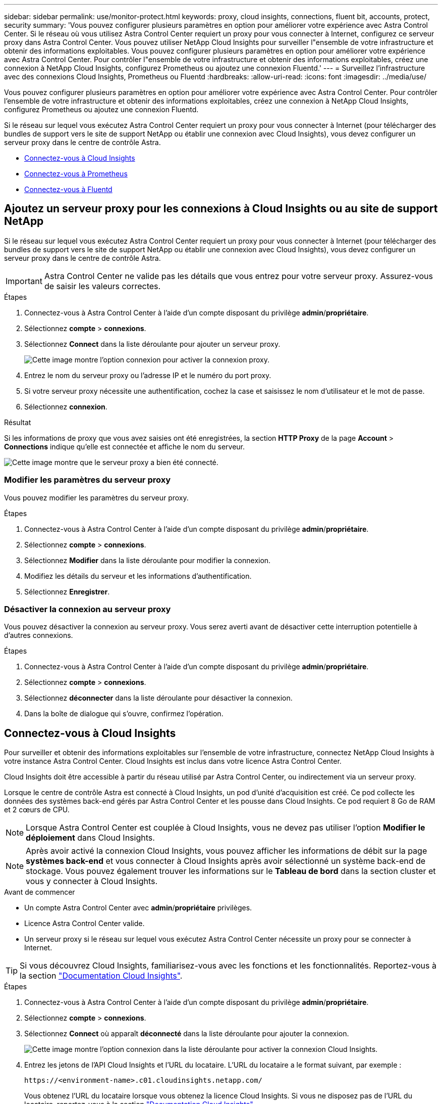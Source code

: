 ---
sidebar: sidebar 
permalink: use/monitor-protect.html 
keywords: proxy, cloud insights, connections, fluent bit, accounts, protect, security 
summary: 'Vous pouvez configurer plusieurs paramètres en option pour améliorer votre expérience avec Astra Control Center. Si le réseau où vous utilisez Astra Control Center requiert un proxy pour vous connecter à Internet, configurez ce serveur proxy dans Astra Control Center. Vous pouvez utiliser NetApp Cloud Insights pour surveiller l"ensemble de votre infrastructure et obtenir des informations exploitables. Vous pouvez configurer plusieurs paramètres en option pour améliorer votre expérience avec Astra Control Center. Pour contrôler l"ensemble de votre infrastructure et obtenir des informations exploitables, créez une connexion à NetApp Cloud Insights, configurez Prometheus ou ajoutez une connexion Fluentd.' 
---
= Surveillez l'infrastructure avec des connexions Cloud Insights, Prometheus ou Fluentd
:hardbreaks:
:allow-uri-read: 
:icons: font
:imagesdir: ../media/use/


[role="lead"]
Vous pouvez configurer plusieurs paramètres en option pour améliorer votre expérience avec Astra Control Center. Pour contrôler l'ensemble de votre infrastructure et obtenir des informations exploitables, créez une connexion à NetApp Cloud Insights, configurez Prometheus ou ajoutez une connexion Fluentd.

Si le réseau sur lequel vous exécutez Astra Control Center requiert un proxy pour vous connecter à Internet (pour télécharger des bundles de support vers le site de support NetApp ou établir une connexion avec Cloud Insights), vous devez configurer un serveur proxy dans le centre de contrôle Astra.

* <<Connectez-vous à Cloud Insights>>
* <<Connectez-vous à Prometheus>>
* <<Connectez-vous à Fluentd>>




== Ajoutez un serveur proxy pour les connexions à Cloud Insights ou au site de support NetApp

Si le réseau sur lequel vous exécutez Astra Control Center requiert un proxy pour vous connecter à Internet (pour télécharger des bundles de support vers le site de support NetApp ou établir une connexion avec Cloud Insights), vous devez configurer un serveur proxy dans le centre de contrôle Astra.


IMPORTANT: Astra Control Center ne valide pas les détails que vous entrez pour votre serveur proxy. Assurez-vous de saisir les valeurs correctes.

.Étapes
. Connectez-vous à Astra Control Center à l'aide d'un compte disposant du privilège *admin*/*propriétaire*.
. Sélectionnez *compte* > *connexions*.
. Sélectionnez *Connect* dans la liste déroulante pour ajouter un serveur proxy.
+
image:proxy-connect.png["Cette image montre l'option connexion pour activer la connexion proxy."]

. Entrez le nom du serveur proxy ou l'adresse IP et le numéro du port proxy.
. Si votre serveur proxy nécessite une authentification, cochez la case et saisissez le nom d'utilisateur et le mot de passe.
. Sélectionnez *connexion*.


.Résultat
Si les informations de proxy que vous avez saisies ont été enregistrées, la section *HTTP Proxy* de la page *Account* > *Connections* indique qu'elle est connectée et affiche le nom du serveur.

image:proxy-new.png["Cette image montre que le serveur proxy a bien été connecté."]



=== Modifier les paramètres du serveur proxy

Vous pouvez modifier les paramètres du serveur proxy.

.Étapes
. Connectez-vous à Astra Control Center à l'aide d'un compte disposant du privilège *admin*/*propriétaire*.
. Sélectionnez *compte* > *connexions*.
. Sélectionnez *Modifier* dans la liste déroulante pour modifier la connexion.
. Modifiez les détails du serveur et les informations d'authentification.
. Sélectionnez *Enregistrer*.




=== Désactiver la connexion au serveur proxy

Vous pouvez désactiver la connexion au serveur proxy. Vous serez averti avant de désactiver cette interruption potentielle à d'autres connexions.

.Étapes
. Connectez-vous à Astra Control Center à l'aide d'un compte disposant du privilège *admin*/*propriétaire*.
. Sélectionnez *compte* > *connexions*.
. Sélectionnez *déconnecter* dans la liste déroulante pour désactiver la connexion.
. Dans la boîte de dialogue qui s'ouvre, confirmez l'opération.




== Connectez-vous à Cloud Insights

Pour surveiller et obtenir des informations exploitables sur l'ensemble de votre infrastructure, connectez NetApp Cloud Insights à votre instance Astra Control Center. Cloud Insights est inclus dans votre licence Astra Control Center.

Cloud Insights doit être accessible à partir du réseau utilisé par Astra Control Center, ou indirectement via un serveur proxy.

Lorsque le centre de contrôle Astra est connecté à Cloud Insights, un pod d'unité d'acquisition est créé. Ce pod collecte les données des systèmes back-end gérés par Astra Control Center et les pousse dans Cloud Insights. Ce pod requiert 8 Go de RAM et 2 cœurs de CPU.


NOTE: Lorsque Astra Control Center est couplée à Cloud Insights, vous ne devez pas utiliser l'option *Modifier le déploiement* dans Cloud Insights. 


NOTE: Après avoir activé la connexion Cloud Insights, vous pouvez afficher les informations de débit sur la page *systèmes back-end* et vous connecter à Cloud Insights après avoir sélectionné un système back-end de stockage. Vous pouvez également trouver les informations sur le *Tableau de bord* dans la section cluster et vous y connecter à Cloud Insights.

.Avant de commencer
* Un compte Astra Control Center avec *admin*/*propriétaire* privilèges.
* Licence Astra Control Center valide.
* Un serveur proxy si le réseau sur lequel vous exécutez Astra Control Center nécessite un proxy pour se connecter à Internet.



TIP: Si vous découvrez Cloud Insights, familiarisez-vous avec les fonctions et les fonctionnalités. Reportez-vous à la section link:https://docs.netapp.com/us-en/cloudinsights/index.html["Documentation Cloud Insights"^].

.Étapes
. Connectez-vous à Astra Control Center à l'aide d'un compte disposant du privilège *admin*/*propriétaire*.
. Sélectionnez *compte* > *connexions*.
. Sélectionnez *Connect* où apparaît *déconnecté* dans la liste déroulante pour ajouter la connexion.
+
image:ci-connect.png["Cette image montre l'option connexion dans la liste déroulante pour activer la connexion Cloud Insights."]

. Entrez les jetons de l'API Cloud Insights et l'URL du locataire. L'URL du locataire a le format suivant, par exemple :
+
[listing]
----
https://<environment-name>.c01.cloudinsights.netapp.com/
----
+
Vous obtenez l'URL du locataire lorsque vous obtenez la licence Cloud Insights. Si vous ne disposez pas de l'URL du locataire, reportez-vous à la section link:https://docs.netapp.com/us-en/cloudinsights/task_cloud_insights_onboarding_1.html["Documentation Cloud Insights"^].

+
.. Pour obtenir le link:https://docs.netapp.com/us-en/cloudinsights/API_Overview.html#api-access-tokens["Jeton API"^], Connectez-vous à l'URL de votre locataire Cloud Insights.
.. Dans Cloud Insights, générez un jeton d'accès à l'API *lecture/écriture* et un jeton d'accès à l'API *lecture seule* en cliquant sur *Admin* > *API Access*.
+
image:cloud-insights-api.png["Cette image montre la page de génération de jetons de l'API Cloud Insights."]

.. Copiez la clé *lecture seule*. Vous devrez la coller dans la fenêtre du centre de contrôle Astra pour activer la connexion Cloud Insights. Pour les autorisations de clé de token d'accès à l'API de lecture, sélectionnez : actifs, alertes, unité d'acquisition et collecte de données.
.. Copiez la clé *lecture/écriture*. Vous devrez le coller dans la fenêtre Centre de contrôle Astra *connexion Cloud Insights*. Pour les autorisations de clé de token d'accès à l'API Read/Write, sélectionnez : data ingestion, gestion des journaux, unité d'acquisition et collecte de données.
+

NOTE: Nous vous recommandons de générer une clé *lecture seule* et une clé *lecture/écriture*, et de ne pas utiliser la même clé à ces deux fins. Par défaut, la période d'expiration du token est définie sur un an. Nous vous recommandons de conserver la sélection par défaut pour donner au token la durée maximale avant son expiration. Si votre jeton expire, la télémétrie s'arrête.

.. Collez les clés que vous avez copiées de Cloud Insights dans le centre de contrôle Astra.


. Sélectionnez *connexion*.



IMPORTANT: Après avoir sélectionné *connexion,* l'état de la connexion devient *en attente* dans la section *Cloud Insights* de la page *compte* > *connexions*. Il peut y avoir quelques minutes pour que la connexion soit activée et que l'état passe à *Connected*.


NOTE: Pour passer facilement entre le centre de contrôle Astra et les interfaces utilisateur Cloud Insights, assurez-vous d'être connecté aux deux.



=== Afficher les données dans Cloud Insights

Si la connexion a réussi, la section *Cloud Insights* de la page *compte* > *connexions* indique qu'elle est connectée et affiche l'URL du locataire. Vous pouvez accéder à Cloud Insights pour consulter les données reçues et affichées avec succès.

image:cloud-insights.png["Cette image montre la connexion Cloud Insights activée dans l'interface utilisateur du centre de contrôle Astra."]

Si la connexion a échoué pour une raison quelconque, l'état indique *FAILED*. Vous pouvez trouver la raison de l'échec sous *Notifications* en haut à droite de l'interface utilisateur.

image:cloud-insights-notifications.png["Cette image affiche le message d'erreur en cas d'échec de la connexion Cloud Insights."]

Vous pouvez également trouver les mêmes informations sous *compte* > *Notifications*.

À partir du Centre de contrôle Astra, vous pouvez afficher les informations sur le débit sur la page *Backends* et vous connecter à Cloud Insights à partir d'ici après avoir sélectionné un back-end de stockage.image:throughput.png["Cette image montre les informations de débit sur la page Backends dans Astra Control Center."]

Pour accéder directement à Cloud Insights, sélectionnez l'icône *Cloud Insights* située en regard de l'image de metrics.

Vous pouvez également trouver les informations sur le *Dashboard*.

image:dashboard-ci.png["Cette image affiche l'icône Cloud Insights sur le tableau de bord."]


IMPORTANT: Après l'activation de la connexion Cloud Insights, si vous supprimez les systèmes back-end ajoutés dans Astra Control Center, le système back-end cesse de créer des rapports avec Cloud Insights.



=== Modifier la connexion Cloud Insights

Vous pouvez modifier la connexion Cloud Insights.


NOTE: Vous pouvez uniquement modifier les clés API. Pour modifier l'URL du locataire Cloud Insights, nous vous recommandons de déconnecter la connexion Cloud Insights et de vous connecter à la nouvelle URL.

.Étapes
. Connectez-vous à Astra Control Center à l'aide d'un compte disposant du privilège *admin*/*propriétaire*.
. Sélectionnez *compte* > *connexions*.
. Sélectionnez *Modifier* dans la liste déroulante pour modifier la connexion.
. Modifiez les paramètres de connexion Cloud Insights.
. Sélectionnez *Enregistrer*.




=== Désactiver la connexion Cloud Insights

Vous pouvez désactiver la connexion Cloud Insights pour un cluster Kubernetes géré par Astra Control Center. La désactivation de la connexion Cloud Insights ne supprime pas les données de télémétrie déjà chargées sur Cloud Insights.

.Étapes
. Connectez-vous à Astra Control Center à l'aide d'un compte disposant du privilège *admin*/*propriétaire*.
. Sélectionnez *compte* > *connexions*.
. Sélectionnez *déconnecter* dans la liste déroulante pour désactiver la connexion.
. Dans la boîte de dialogue qui s'ouvre, confirmez l'opération. Après avoir confirmé l'opération, sur la page *compte* > *connexions*, l'état Cloud Insights devient *en attente*. Le changement d'état prend quelques minutes à *déconnecté*.




== Connectez-vous à Prometheus

Vous pouvez surveiller les données du centre de contrôle Astra avec Prometheus. Vous pouvez configurer Prometheus pour collecter des metrics à partir du terminal de metrics du cluster Kubernetes. Par ailleurs, vous pouvez utiliser Prometheus pour visualiser les données.

Pour plus d'informations sur l'utilisation de Prometheus, consultez leur documentation à l'adresse https://prometheus.io/docs/prometheus/latest/getting_started/["Mise en route de Prometheus"].

.Ce dont vous avez besoin
Assurez-vous que vous avez téléchargé et installé le package Prometheus sur le cluster Astra Control Center ou sur un autre cluster pouvant communiquer avec le cluster Astra Control Center.

Suivez les instructions de la documentation officielle à https://prometheus.io/docs/prometheus/latest/installation/["Installez Prometheus"].

Prometheus doit pouvoir communiquer avec le cluster Kubernetes Astra Control Center. Si Prometheus n'est pas installé sur le cluster Astra Control Center, vous devez vous assurer qu'ils peuvent communiquer avec le service de metrics exécuté sur le cluster Astra Control Center.



=== Configurez Prometheus

Astra Control Center expose un service de metrics sur le port TCP 9090 dans le cluster Kubernetes. Vous devez configurer Prometheus pour pouvoir collecter des metrics à partir de ce service.

.Étapes
. Connectez-vous au serveur Prometheus.
. Ajoutez votre entrée de cluster dans le `prometheus.yml` fichier. Dans le `yml` ajoutez une entrée semblable à celle qui suit pour votre cluster dans le `scrape_configs section`:
+
[listing]
----
job_name: '<Add your cluster name here. You can abbreviate. It just needs to be a unique name>'
  metrics_path: /accounts/<replace with your account ID>/metrics
  authorization:
     credentials: <replace with your API token>
  tls_config:
     insecure_skip_verify: true
  static_configs:
    - targets: ['<replace with your astraAddress. If using FQDN, the prometheus server has to be able to resolve it>']
----
+

NOTE: Si vous définissez le `tls_config insecure_skip_verify` à `true`, Le protocole de chiffrement TLS n'est pas requis.

. Redémarrez le service Prometheus :
+
[listing]
----
sudo systemctl restart prometheus
----




=== Accès à Prometheus

Accédez à l'URL Prometheus.

.Étapes
. Dans un navigateur, entrez l'URL Prometheus du port 9090.
. Vérifiez votre connexion en sélectionnant *Statut* > *cibles*.




=== Affichez les données de Prometheus

Vous pouvez utiliser Prometheus pour afficher les données du centre de contrôle Astra.

.Étapes
. Dans un navigateur, entrez l'URL Prometheus.
. Dans le menu Prometheus, sélectionnez *Graph*.
. Pour utiliser l'Explorateur de mesures, sélectionnez l'icône en regard de *Exécuter*.
. Sélectionnez `scrape_samples_scraped` Et sélectionnez *Exécuter*.
. Pour voir le raclage des échantillons dans le temps, sélectionnez *Graph*.
+

NOTE: Si plusieurs données de cluster ont été collectées, les mesures de chaque cluster apparaissent dans une couleur différente.





== Connectez-vous à Fluentd

Vous pouvez envoyer des journaux (événements Kubernetes) à partir d'un système surveillé par Astra Control Center vers votre terminal Fluentd. La connexion Fluentd est désactivée par défaut.

image:fluentbit.png["Voici un schéma conceptuel des journaux d'événements allant d'Astra à Fluentd."]


NOTE: Seuls les journaux d'événements des clusters gérés sont transférés à Fluentd.

.Avant de commencer
* Un compte Astra Control Center avec *admin*/*propriétaire* privilèges.
* Astra Control Center est installé et exécuté sur un cluster Kubernetes.



IMPORTANT: Astra Control Center ne valide pas les détails que vous entrez pour votre serveur Fluentd. Assurez-vous de saisir les valeurs correctes.

.Étapes
. Connectez-vous à Astra Control Center à l'aide d'un compte disposant du privilège *admin*/*propriétaire*.
. Sélectionnez *compte* > *connexions*.
. Sélectionnez *Connect* dans la liste déroulante où apparaît *déconnecté* pour ajouter la connexion.
+
image:connect-fluentd.png["Cette image montre l'écran de l'interface utilisateur permettant d'activer la connexion à Fluentd."]

. Entrez l'adresse IP de l'hôte, le numéro de port et la clé partagée pour votre serveur Fluentd.
. Sélectionnez *connexion*.


.Résultat
Si les détails que vous avez entrés pour votre serveur Fluentd ont été enregistrés, la section *Fluentd* de la page *compte* > *connexions* indique qu'il est connecté. Vous pouvez maintenant visiter le serveur Fluentd que vous avez connecté et afficher les journaux d'événements.

Si la connexion a échoué pour une raison quelconque, l'état indique *FAILED*. Vous pouvez trouver la raison de l'échec sous *Notifications* en haut à droite de l'interface utilisateur.

Vous pouvez également trouver les mêmes informations sous *compte* > *Notifications*.


IMPORTANT: Si vous rencontrez des problèmes avec la collecte de journaux, vous devez vous connecter à votre nœud de travail et vous assurer que vos journaux sont disponibles dans `/var/log/containers/`.



=== Modifiez la connexion Fluentd

Vous pouvez modifier la connexion Fluentd à votre instance Astra Control Center.

.Étapes
. Connectez-vous à Astra Control Center à l'aide d'un compte disposant du privilège *admin*/*propriétaire*.
. Sélectionnez *compte* > *connexions*.
. Sélectionnez *Modifier* dans la liste déroulante pour modifier la connexion.
. Modifiez les paramètres du point final Fluentd.
. Sélectionnez *Enregistrer*.




=== Désactivez la connexion Fluentd

Vous pouvez désactiver la connexion Fluentd à votre instance Astra Control Center.

.Étapes
. Connectez-vous à Astra Control Center à l'aide d'un compte disposant du privilège *admin*/*propriétaire*.
. Sélectionnez *compte* > *connexions*.
. Sélectionnez *déconnecter* dans la liste déroulante pour désactiver la connexion.
. Dans la boîte de dialogue qui s'ouvre, confirmez l'opération.

